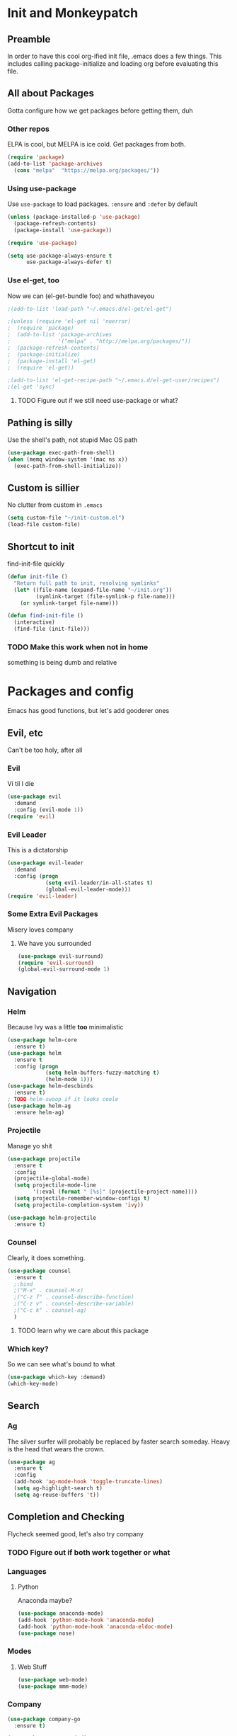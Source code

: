* Init and Monkeypatch
** Preamble
   In order to have this cool org-ified init file, .emacs does a few
things. This includes calling package-initialize and loading org before 
evaluating this file.
** All about Packages
   Gotta configure how we get packages before getting them, duh
*** Other repos
    ELPA is cool, but MELPA is ice cold. Get packages from both.
#+BEGIN_SRC emacs-lisp
  (require 'package)
  (add-to-list 'package-archives 
    (cons "melpa"  "https://melpa.org/packages/"))
#+END_SRC
*** Using use-package
    Use =use-package= to load packages. =:ensure= and =:defer= by default
#+BEGIN_SRC emacs-lisp
  (unless (package-installed-p 'use-package)
    (package-refresh-contents)
    (package-install 'use-package))
  
  (require 'use-package)

  (setq use-package-always-ensure t
        use-package-always-defer t)
#+END_SRC
*** Use el-get, too
    Now we can (el-get-bundle foo) and whathaveyou
#+BEGIN_SRC emacs-lisp
;(add-to-list 'load-path "~/.emacs.d/el-get/el-get")

;(unless (require 'el-get nil 'noerror)
;  (require 'package)
;  (add-to-list 'package-archives
;               '("melpa" . "http://melpa.org/packages/"))
;  (package-refresh-contents)
;  (package-initialize)
;  (package-install 'el-get)
;  (require 'el-get))
  
;(add-to-list 'el-get-recipe-path "~/.emacs.d/el-get-user/recipes")
;(el-get 'sync)
#+END_SRC
**** TODO Figure out if we still need use-package or what?
** Pathing is silly
   Use the shell's path, not stupid Mac OS path
#+BEGIN_SRC emacs-lisp
(use-package exec-path-from-shell)
(when (memq window-system '(mac ns x))
  (exec-path-from-shell-initialize))
#+END_SRC
** Custom is sillier
   No clutter from custom in =.emacs=
#+BEGIN_SRC emacs-lisp
  (setq custom-file "~/init-custom.el")
  (load-file custom-file)
#+END_SRC
** Shortcut to init
   find-init-file quickly
#+BEGIN_SRC emacs-lisp
  (defun init-file ()
    "Return full path to init, resolving symlinks"
    (let* ((file-name (expand-file-name "~/init.org"))
           (symlink-target (file-symlink-p file-name)))
      (or symlink-target file-name)))

  (defun find-init-file ()
    (interactive)
    (find-file (init-file)))
#+END_SRC
*** TODO Make this work when not in home 
    something is being dumb and relative
* Packages and config
  Emacs has good functions, but let's add gooderer ones
** Evil, etc
   Can't be too holy, after all
*** Evil
    Vi til I die
#+BEGIN_SRC emacs-lisp
  (use-package evil
    :demand
    :config (evil-mode 1))
  (require 'evil)
#+END_SRC
*** Evil Leader
    This is a dictatorship
#+BEGIN_SRC emacs-lisp
  (use-package evil-leader
    :demand
    :config (progn
              (setq evil-leader/in-all-states t)
              (global-evil-leader-mode)))
  (require 'evil-leader)
#+END_SRC
*** Some Extra Evil Packages
    Misery loves company
**** We have you surrounded
#+BEGIN_SRC emacs-lisp
  (use-package evil-surround)
  (require 'evil-surround)
  (global-evil-surround-mode 1)
#+END_SRC
** Navigation
*** Helm
    Because Ivy was a little *too* minimalistic
#+BEGIN_SRC emacs-lisp
  (use-package helm-core
    :ensure t)
  (use-package helm
    :ensure t
    :config (progn
              (setq helm-buffers-fuzzy-matching t)
              (helm-mode 1)))
  (use-package helm-descbinds
    :ensure t)
  ; TODO helm-swoop if it looks coole
  (use-package helm-ag
    :ensure helm-ag)
    
#+END_SRC
*** Projectile
    Manage yo shit
#+BEGIN_SRC emacs-lisp
  (use-package projectile
    :ensure t
    :config
    (projectile-global-mode)
    (setq projectile-mode-line
          '(:eval (format " [%s]" (projectile-project-name))))
    (setq projectile-remember-window-configs t)
    (setq projectile-completion-system 'ivy))

  (use-package helm-projectile
    :ensure t)
#+END_SRC
*** Counsel
    Clearly, it does something.
#+BEGIN_SRC emacs-lisp
(use-package counsel
  :ensure t
  ;:bind
  ;("M-x" . counsel-M-x)
  ;("C-z f" . counsel-describe-function)
  ;("C-z v" . counsel-describe-variable)
  ;("C-c k" . counsel-ag)
  )
#+END_SRC
**** TODO learn why we care about this package
*** Which key?
    So we can see what's bound to what
#+BEGIN_SRC emacs-lisp
  (use-package which-key :demand)
  (which-key-mode)
#+END_SRC
** Search
*** Ag
    The silver surfer will probably be replaced by faster search someday.
Heavy is the head that wears the crown.
#+BEGIN_SRC emacs-lisp
(use-package ag
  :ensure t
  :config
  (add-hook 'ag-mode-hook 'toggle-truncate-lines)
  (setq ag-highlight-search t)
  (setq ag-reuse-buffers 't))
#+END_SRC
** Completion and Checking
   Flycheck seemed good, let's also try company
*** TODO Figure out if both work together or what
*** Languages
**** Python
     Anaconda maybe?
#+BEGIN_SRC emacs-lisp
  (use-package anaconda-mode)
  (add-hook 'python-mode-hook 'anaconda-mode)
  (add-hook 'python-mode-hook 'anaconda-eldoc-mode)
  (use-package nose)
#+END_SRC
*** Modes
**** Web Stuff
#+BEGIN_SRC emacs-lisp
  (use-package web-mode)
  (use-package mmm-mode)
#+END_SRC
*** Company
#+BEGIN_SRC emacs-lisp
  (use-package company-go
    :ensure t)

  (use-package company-jedi
    :ensure t)

  (use-package company
    :ensure t
    :diminish company-mode
    :init
    (add-hook 'after-init-hook 'global-company-mode)
    :bind
    ("M-/" . company-complete-common)
    :config
    (defun my/python-mode-hook ()
      (add-to-list 'company-backends 'company-jedi))
    (add-hook 'python-mode-hook 'my/python-mode-hook)
    (add-to-list 'company-backends 'company-go)
    (setq company-dabbrev-downcase nil))
#+END_SRC
*** Flycheck
#+BEGIN_SRC emacs-lisp
  (use-package flycheck
    :ensure t
    :config
    (setq flycheck-check-syntax-automatically '(mode-enabled save))
    (add-hook 'python-mode-hook 'flycheck-mode)
    (add-hook 'go-mode-hook 'flycheck-mode)
    (add-hook 'sh-mode-hook 'flycheck-mode)
    (add-hook 'rst-mode-hook 'flycheck-mode)
    (add-hook 'js-mode-hook 'flycheck-mode))
#+END_SRC
** Org
   Installed by bootstrap, hence the cool org-ified init file.
*** Make Org Evil
#+BEGIN_SRC emacs-lisp
  (use-package evil-org
    :ensure t
    :after org
    :config
    (add-hook 'org-mode-hook 'evil-org-mode)
    (add-hook 'evil-org-mode-hook
              (lambda ()
                (evil-org-set-key-theme))))
  (add-hook 'org-mode-hook #'(lambda () (electric-indent-local-mode 0)))
  (add-hook 'org-mode-hook #'(lambda () (setq evil-auto-indent nil)))
#+END_SRC
*** Babel
    This should at least sorta make init.org fun to edit
#+BEGIN_SRC emacs-lisp
  (setq org-confirm-babel-evaluate #'(lambda (lang body)
    (not (or (string= lang "emacs-lisp")
             (string= lang "python")))))

  (org-babel-do-load-languages 
    'org-babel-load-languages
    '((emacs-lisp . t)
      (python . t)
      (ditaa . t)))
#+END_SRC
*** TODO Make paredit work in babel'd files
** Terminals
   Yay for shell
*** Terminals are like buffers, you need more than one
#+BEGIN_SRC emacs-lisp
  (use-package multi-term)
  (setq multi-term-program "/bin/zsh")
#+END_SRC
** VC
   You can't have holy evil without some amount of control
*** Magit
    Is awesome, use it.
#+BEGIN_SRC emacs-lisp
  (use-package magit)
  (use-package evil-magit)
#+END_SRC
**** TODO Add git timemachine 
** Paredit and lisp thisgs
#+BEGIN_SRC emacs-lisp
  (use-package paredit)
  ; The below could use auditing and maybe expanding to make this file work with paredit too
  (autoload 'enable-paredit-mode "paredit" "Turn on pseudo-structural editing of Lisp code." t)
  (add-hook 'emacs-lisp-mode-hook       #'enable-paredit-mode)
  (add-hook 'eval-expression-minibuffer-setup-hook #'enable-paredit-mode)
  (add-hook 'ielm-mode-hook             #'enable-paredit-mode)
  (add-hook 'lisp-mode-hook             #'enable-paredit-mode)
  (add-hook 'lisp-interaction-mode-hook #'enable-paredit-mode)
  (add-hook 'scheme-mode-hook           #'enable-paredit-mode)
#+END_SRC
** Slack maybe?
#+BEGIN_SRC emacs-lisp
;(el-get-bundle slack)
;(use-package oauth2)
;(use-package websocket)
;(use-package request)
;(use-package circe)
;(use-package emojify)
;(use-package slack
;  :commands (slack-start)
;  :init
;  (setq slack-buffer-emojify t) ;; if you want to enable emoji, default nil
;  (setq slack-prefer-current-team t)
;  :config
;  (slack-register-team
;    :name "roverdotcom"
;    :default t
;    :client-id "3044291641.244028430790"
;    :client-secret "cceebfee26330ce5c056d3d3b1d34c2d"
;    :subscribed-channels '(
;      dilla komondors komondors-web ops tech
;      board-gaming catpeople rpg
;      basenjis goldador ibizans maremmas newfies ridgebacks
;      5th_floor_seattle craft-beer-kids gaming rover_pics roverdotcom
;      android app-reviews data deploys dilla-cx dilla-wiz ios mobile-support product rover-oss tech-emergency updates-data-model updates-product
;      yak-shaving)
;  )

  ;; (evil-define-key 'normal slack-info-mode-map
    ;; ",u" 'slack-room-update-messages)
  ;; (evil-define-key 'normal slack-mode-map
    ;; ",c" 'slack-buffer-kill
    ;; ",ra" 'slack-message-add-reaction
    ;; ",rr" 'slack-message-remove-reaction
    ;; ",rs" 'slack-message-show-reaction-users
    ;; ",pl" 'slack-room-pins-list
    ;; ",pa" 'slack-message-pins-add
    ;; ",pr" 'slack-message-pins-remove
    ;; ",mm" 'slack-message-write-another-buffer
    ;; ",me" 'slack-message-edit
    ;; ",md" 'slack-message-delete
    ;; ",u" 'slack-room-update-messages
    ;; ",2" 'slack-message-embed-mention
    ;; ",3" 'slack-message-embed-channel
    ;; "\C-n" 'slack-buffer-goto-next-message
    ;; "\C-p" 'slack-buffer-goto-prev-message)
   ;; (evil-define-key 'normal slack-edit-message-mode-map
    ;; ",k" 'slack-message-cancel-edit
    ;; ",s" 'slack-message-send-from-buffer
    ;; ",2" 'slack-message-embed-mention
    ;; ",3" 'slack-message-embed-channel)
;  )

;(use-package alert
;  :commands (alert)
;  :init
;  (setq alert-default-style 'notifier))
#+END_SRC

* Keybindings and whatnot
** Elect Evil Leader and its henchman M-x M-x
#+BEGIN_SRC emacs-lisp
  (evil-leader/set-leader "SPC")
  (evil-leader/set-key "SPC" 'execute-extended-command)
#+END_SRC
** Add the ability to name prefixes
   Blatantly stolen from spacemacs
#+BEGIN_SRC emacs-lisp
  (defun declare-named-prefix (prefix name &optional long-name)
    (let* ((command name)
           (full-prefix (concat evil-leader/leader " " prefix))
           (full-prefix-emacs (concat evil-leader/leader " " prefix))
           (full-prefix-lst (listify-key-sequence (kbd full-prefix)))
           (full-prefix-emacs-lst (listify-key-sequence
                                   (kbd full-prefix-emacs))))
      (unless long-name (setq long-name name))
      (which-key-declare-prefixes
        full-prefix-emacs (cons name long-name)
        full-prefix (cons name long-name)))) 

  ;; Not sure we need this 
  (put 'declare-named-prefix 'lisp-indent-function 'defun)
#+END_SRC
** Core Keybindings
   Help, etc
*** Help
#+BEGIN_SRC emacs-lisp
  (declare-named-prefix "h" "halp")
  (evil-leader/set-key "hh" 'help-command)
#+END_SRC
** Buffers
   Everything's a buffer, man
#+BEGIN_SRC emacs-lisp
  (declare-named-prefix "b" "buffers")
  (evil-leader/set-key "bb" 'buffer-menu)
#+END_SRC
** Files
   Every buffer on disk is a file, or something like that
#+BEGIN_SRC emacs-lisp
  (declare-named-prefix "f" "files")
  (evil-leader/set-key "ff" 'find-file)
#+END_SRC
** Dirs
   Directories are just files of files, but they are special
#+BEGIN_SRC emacs-lisp
  (declare-named-prefix "d" "directories")
  (evil-leader/set-key "dd" 'dired)
#+END_SRC
** Projectile
   Projectile will help you find stuff within a project, that's handy.
#+BEGIN_SRC emacs-lisp
  (declare-named-prefix "p" "Project")
  (evil-leader/set-key "pf" 'helm-projectile-find-file-dwim)
  (evil-leader/set-key "ps" 'helm-projectile-ag)
#+END_SRC
** Procs
   Processes are, like, buffers in action or maybe they're files come to 
life and maybe life is just a stream of ones, zeros, and the occasional 
null to keep it interesting and piss off the static typers?
#+BEGIN_SRC emacs-lisp
  (declare-named-prefix "P" "processes")
  (evil-leader/set-key "Pp" 'proced)
#+END_SRC
** Search
   If you can't find it, does it really exist?
#+BEGIN_SRC emacs-lisp
  (declare-named-prefix "s" "search")
  (evil-leader/set-key "sp" 'helm-projectile-ag)
  (evil-leader/set-key "sa" 'counsel-ag)
#+END_SRC
** Org
   This'll need a lot of work
#+BEGIN_SRC emacs-lisp
  (evil-leader/set-key-for-mode 'org-mode
    "TAB" 'org-cycle
    "t" 'org-todo)
#+END_SRC
*** TODO Add more org keys or use a package
** Magit
   Is really awesome
#+BEGIN_SRC emacs-lisp
(evil-leader/set-key "g" 'magit-status)
#+END_SRC
*** TODO Add hotkey for blame
*** TODO Make q quit in blame
** Lispy Things
   Probably move these somewhere else someday
#+BEGIN_SRC emacs-lisp
  (declare-named-prefix "l" "lisp")
  (evil-leader/set-key "ll" 'eval-last-sexp)
#+END_SRC

** Multiterm
#+BEGIN_SRC emacs-lisp
  (evil-leader/set-key "'" 'multi-term)

;(add-hook 'term-mode-hook
          ;(lambda ()
            ;(add-to-list 'term-bind-key-alist '(",p" . multi-term-prev))
            ;(add-to-list 'term-bind-key-alist '(",n" . multi-term-next))))
#+END_SRC
** Moar Keybindings
   Misc shit
#+BEGIN_SRC emacs-lisp
  (evil-leader/set-key "." 'find-init-file)
  ;; what's this for?
  (setq-default indent-tabs-mode nil)
#+END_SRC
*** TODO Move these somewhere better
* GUI, Theme and Font
  Nicer font, solarized, no GUI, statusbar
#+BEGIN_SRC emacs-lisp
;(use-package color-theme-sanityinc-solarized)
;(color-theme-sanityinc-solarized-light)
;(color-theme-sanityinc-solarized-dark)
(use-package github-modern-theme)
;(load-theme 'github-modern t)
(load-theme 'tango-dark t)

(set-face-attribute 'default nil
                    :family "Source Code Pro"
                    :height 160
                    :weight 'normal
                    :width 'normal)

(menu-bar-mode -1)
(toggle-scroll-bar -1)
(tool-bar-mode -1)

;; TODO MOve to packages area
(use-package smart-mode-line-powerline-theme)
(use-package smart-mode-line)
(setq sml/theme 'respectful)
(sml/setup)
#+END_SRC
